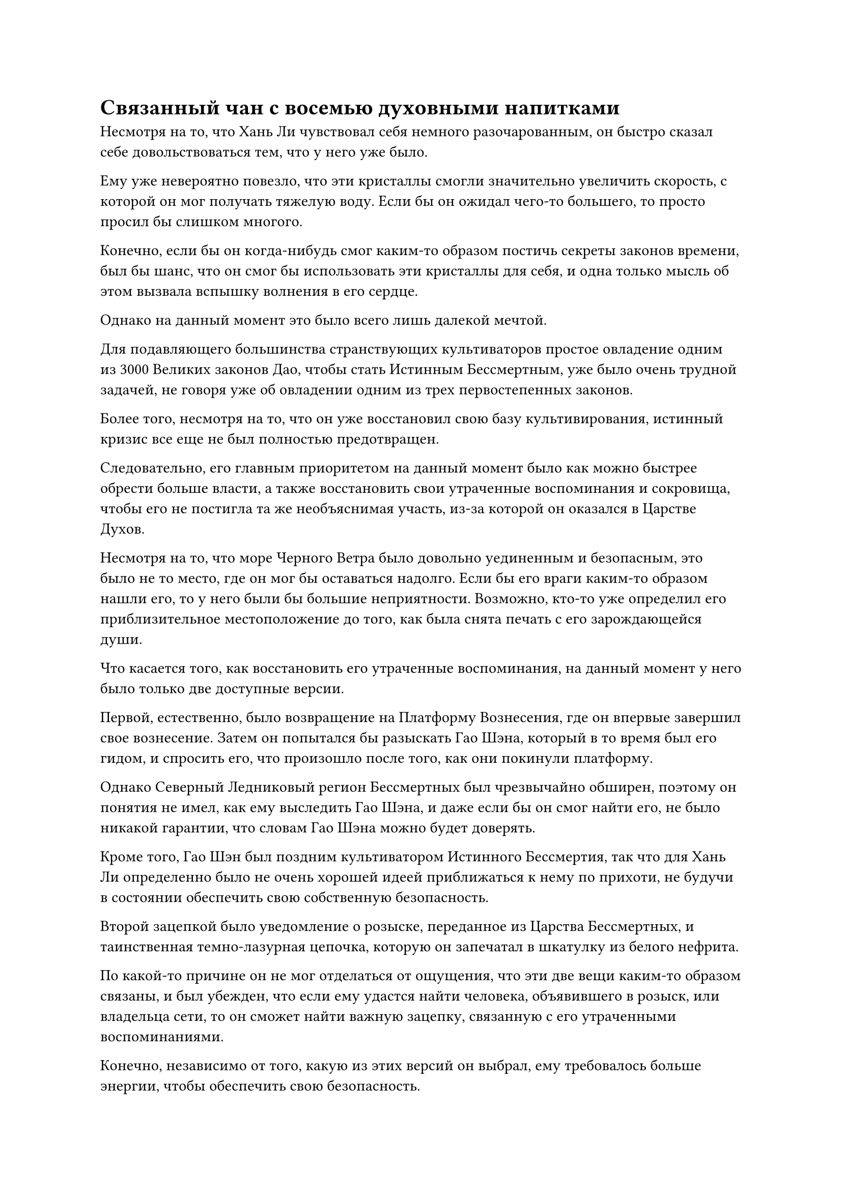= Связанный чан с восемью духовными напитками

Несмотря на то, что Хань Ли чувствовал себя немного разочарованным, он быстро сказал себе довольствоваться тем, что у него уже было.

Ему уже невероятно повезло, что эти кристаллы смогли значительно увеличить скорость, с которой он мог получать тяжелую воду. Если бы он ожидал чего-то большего, то просто просил бы слишком многого.

Конечно, если бы он когда-нибудь смог каким-то образом постичь секреты законов времени, был бы шанс, что он смог бы использовать эти кристаллы для себя, и одна только мысль об этом вызвала вспышку волнения в его сердце.

Однако на данный момент это было всего лишь далекой мечтой.

Для подавляющего большинства странствующих культиваторов простое овладение одним из 3000 Великих законов Дао, чтобы стать Истинным Бессмертным, уже было очень трудной задачей, не говоря уже об овладении одним из трех первостепенных законов.

Более того, несмотря на то, что он уже восстановил свою базу культивирования, истинный кризис все еще не был полностью предотвращен.

Следовательно, его главным приоритетом на данный момент было как можно быстрее обрести больше власти, а также восстановить свои утраченные воспоминания и сокровища, чтобы его не постигла та же необъяснимая участь, из-за которой он оказался в Царстве Духов.

Несмотря на то, что море Черного Ветра было довольно уединенным и безопасным, это было не то место, где он мог бы оставаться надолго. Если бы его враги каким-то образом нашли его, то у него были бы большие неприятности. Возможно, кто-то уже определил его приблизительное местоположение до того, как была снята печать с его зарождающейся души.

Что касается того, как восстановить его утраченные воспоминания, на данный момент у него было только две доступные версии.

Первой, естественно, было возвращение на Платформу Вознесения, где он впервые завершил свое вознесение. Затем он попытался бы разыскать Гао Шэна, который в то время был его гидом, и спросить его, что произошло после того, как они покинули платформу.

Однако Северный Ледниковый регион Бессмертных был чрезвычайно обширен, поэтому он понятия не имел, как ему выследить Гао Шэна, и даже если бы он смог найти его, не было никакой гарантии, что словам Гао Шэна можно будет доверять.

Кроме того, Гао Шэн был поздним культиватором Истинного Бессмертия, так что для Хань Ли определенно было не очень хорошей идеей приближаться к нему по прихоти, не будучи в состоянии обеспечить свою собственную безопасность.

Второй зацепкой было уведомление о розыске, переданное из Царства Бессмертных, и таинственная темно-лазурная цепочка, которую он запечатал в шкатулку из белого нефрита.

По какой-то причине он не мог отделаться от ощущения, что эти две вещи каким-то образом связаны, и был убежден, что если ему удастся найти человека, объявившего в розыск, или владельца сети, то он сможет найти важную зацепку, связанную с его утраченными воспоминаниями.

Конечно, независимо от того, какую из этих версий он выбрал, ему требовалось больше энергии, чтобы обеспечить свою безопасность.

Похоже, лучшим способом увеличить мои силы за короткое время было бы вернуть мои потерянные сокровища, а также Цзинь Туна и даоиста Се#footnote[Напомню, что Цзинь Тун - это имя монарха-жука, пожирающего золото.].

Кроме того, был еще один способ стать сильнее, который заключался в том, чтобы заставить своего аватара извлекать большие объемы тяжелой воды как можно быстрее.

Согласно книге о тяжелой воде Черного моря, даже если бы это была только тяжелая вода первого уровня, при наличии достаточного количества ее все равно было бы достаточно в качестве козырной карты для использования в бою.

Однако, даже с бесконечным запасом кристаллов, которые содержали силу законов времени, все равно требовалось довольно много времени, чтобы накопить значительное количество тяжелой воды.

Однажды утром, примерно месяц спустя.

Хань Ли стоял на открытой площадке своего двора, перед ним появился ржавый и выглядящий старомодно восьмиугольный медный чан.

На каждой из восьми граней чана был выгравирован другой экзотический зверь, в том числе Цилинь, Таотий и Куй, и все они выглядели чрезвычайно угрожающе#footnote[Все трое - звери из китайской мифологии.].

На чане вокруг зверей был выгравирован ряд странных кольцеобразных узоров, а также древняя руна, начертанная позолоченным текстом под каждым зверем, причем каждая руна была размером с человеческую голову.

На плите из голубого камня под медным чаном была выгравирована с помощью острого предмета секторальная решетка, и, если смотреть на нее сверху, она напоминала цветок в полном цвету.

Чан был наполнен чистой водой, которая была неподвижна, как зеркало, без малейшей ряби на поверхности.

В этот момент Хань Ли стоял рядом с чаном, положив одну руку на его край, и осторожно проводил по поверхности чана.

Этот чан назывался "Чан восьми связанных духов", и это было сокровище, которое он получил из торгового набора Временной гильдии по довольно высокой цене.

Это было не то сокровище, которое могло бы помочь ему в битве за повышение его квалификации. Вместо этого, это было что-то, что специально использовалось для поиска определенных людей или предметов.

В отличие от других подобных сокровищ, этот чан можно было использовать только для поиска людей или предметов, которые имели родословную или духовную связь с пользователем.

Хань Ли обменял его на чан, несмотря на высокую запрашиваемую цену, поскольку хотел использовать его, чтобы найти свои связанные летающие мечи, золотого жука-монарха-пожирателя и другие важные вещи.

Он поднял голову, чтобы посмотреть на солнечный свет, который просачивался сквозь стену его двора, и одним движением запястья на его ладони появилось несколько первоклассных духовных камней размером с лонган, все они излучали водянисто-голубое сияние или землисто-желтое свечение.

Он обошел чан кругом, вложив в ладони духовные камни, относящиеся к воде и земле, в пасти восьми зверей, выгравированных на поверхности чана.

После этого он вернулся на свое прежнее место, прежде чем начать произносить заклинание, и в его глазах постепенно начал появляться намек на возбуждение.

Когда первый луч утреннего солнца пробился через стену и упал на чан, поверхность воды в чане сразу же окрасилась слабым золотистым сиянием.

Увидев это, Хань Ли положил обе руки на край чана, затем переключился на другое заклинание, которое было очень глубоким и трудным для понимания.

Когда он сделал это, секторальная решетка под чаном начала светиться лазурным светом, и восемь древних рун на чане также начали ярко сиять.

В то же самое время неподвижная поверхность воды в чане начала покрываться рябью, и пасти зверей, выгравированных на чане, тоже засветились в унисон.

Синий и желтый свет начал проникать в чан от его стенок, освещая воду внутри чана, образуя синюю и желтую диаграмму инь-ян.

В глазах Хань Ли появилось серьезное выражение, когда он поднял руку, прежде чем протянуть ее над поверхностью воды.

Слабая вспышка света вспыхнула над его указательным пальцем, и капля эссенции золотой крови медленно появилась, прежде чем капнуть вниз.

Немедленно раздался глухой удар, казалось, исходивший непосредственно из сознания Хань Ли.

Он пристально вгляделся в воду и увидел, что после того, как капля эссенции крови упала в воду, она не только не проявила никаких признаков растворения, но вместо этого начала быстро вращаться, как волчок.

В результате вся вода во всем чане быстро взбаламутилась, и первоначально четко разделенные желтый и синий свет также каким-то образом смешались вместе, образовав серию странных линий, напоминающих горы и реки.

Увидев это, Хань Ли начал произносить другое заклинание, и капля эссенции крови мгновенно перестала вращаться, как будто она только что получила инструкцию.

Затем он деформировался и изменил форму, образовав миниатюрный золотой меч, который был полностью идентичен по форме связанным летающим мечам Хань Ли, его лазурным бамбуковым мечам Облачного огня.

"Вперед!" - Скомандовал Хань Ли, и крошечный золотой меч немедленно начал с большой скоростью вибрировать на поверхности воды, затем резко развернулся на восток, прежде чем быстро умчаться в том направлении.

Меч двигался очень быстро, и пространство внутри чана было довольно ограниченным, так что он должен был удариться о стенку чана в одно мгновение, но, как оказалось, кончик меча продолжал оставаться на расстоянии около фута от стенки чана, сохраняя их разделили.

Однако при ближайшем рассмотрении можно было обнаружить, что очертания гор и рек на поверхности воды в чане быстро удалялись, создавая впечатление, что меч путешествует на огромное расстояние.

Только по прошествии примерно 15 минут узоры гор и рек на поверхности воды постепенно прекратились, и золотой меч завис над набором размытых и нечетких узоров.

Хань Ли не мог ясно видеть местность, отображаемую узорами. Все, что он мог сказать, это то, что мечи определенно находились за пределами моря Черного Ветра, и они были очень далеко на востоке.

Посмотрев на поверхность воды еще мгновение, он указал пальцем на миниатюрный золотой меч, пытаясь получить более четкое представление о текущей ситуации, в которой оказались его связанные летающие мечи.

Однако в тот момент, когда его палец соприкоснулся с золотым мечом, его сознание внезапно слегка затуманилось, и слабый намек на что-то знакомое возник в его душе.

Могло ли это быть...

Хань Ли немедленно закрыл глаза и сосредоточился на изучении этого ощущения, и мгновение спустя его глаза резко распахнулись, и на его лице появилось восторженное выражение, когда он воскликнул: "Ошибки быть не может! Это аура даоса Се!"

Однако затем на его лице быстро появилось озадаченное выражение. Означало ли это, что даос Се и мечи Лазурного Бамбукового Облака были вместе, или они просто случайно оказались расположены недалеко друг от друга?

Имея это в виду, ему пришла в голову еще одна мысль, и он пробормотал себе под нос: "Интересно, Цзинь Тун тоже с ними?"

Чтобы развить эту мысль, он начал произносить еще одно заклинание, затем осторожно провел ладонью по поверхности воды.

Крошечный золотой меч в воде мгновенно превратился обратно в каплю эссенции крови, и, завершив свое заклинание, Хань Ли еще раз скомандовал: "Вперед!"

Капля эссенции крови слегка вздрогнула, затем начала беспорядочно метаться по воде, как безголовая муха.

Мгновение спустя он резко опустился прямо на дно чана, где бесследно исчез.

С исчезновением этой капли эссенции крови духовные камни, помещенные в чан, также были полностью израсходованы, и сияние, которое они излучали, постепенно угасло. В результате вода внутри чана также вернулась в свое первоначальное состояние.

Увидев это, Хань Ли не смог удержаться от горестного вздоха.

Он не знал, было ли это из-за того, что объект находился слишком далеко, или была какая-то другая причина, но эссенция капли крови не смогла определить местоположение Монарха - золотого жука-пожирателя. На самом деле, она даже не смогла определить направление, в котором он находился.

Если бы не тот факт, что Хань Ли все еще чувствовал чрезвычайно слабую духовную связь с Монархом-Жуком-Пожирателем Золота, он, возможно, был бы склонен полагать, что он уже погиб.

К счастью, он получил несколько зацепок по Лазурным Бамбуковым Облачным мечам и даосисту Се. Даже при том, что это было всего лишь приблизительное направление, это все равно было определенно лучше, чем ничего.

Он был уверен, что если он отправится на их поиски в соответствии с направлением, указанным чаном, то сможет выследить их благодаря своей духовной связи с ними, как только окажется достаточно близко.

Имея это в виду, Хань Ли был поражен импульсивным желанием немедленно отправиться в путь, но он знал, что даже если бы он отправился в такое путешествие, сначала он должен был позаботиться о некоторых делах на острове Темной Вуали.

#pagebreak()